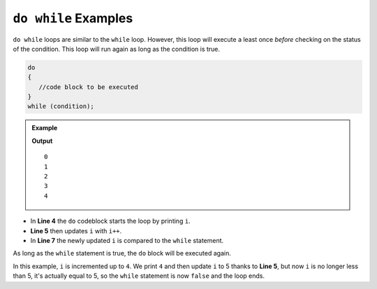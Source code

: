 .. _do-while-examples:

``do while`` Examples
=======================

``do while`` loops are similar to the ``while`` loop.  
However, this loop will execute a least once *before* 
checking on the status of the condition.  This loop will 
run again as long as the condition is true.


.. sourcecode:: csharp

   do
   {
      //code block to be executed
   }
   while (condition);



.. admonition:: Example

   .. sourcecode:: csharp
      :linenos:

      int i = 0; 
      do
      {
         Console.WriteLine(i);
         i++;
      } 
      while(i < 5);

   **Output**

   ::

      0  
      1
      2
      3
      4


- In **Line 4** the ``do`` codeblock starts the loop by printing ``i``. 
- **Line 5** then updates ``i`` with ``i++``.
- In **Line 7** the newly updated ``i`` is compared to the ``while`` statement.

As long as the ``while`` statement is true, the ``do`` block will be executed again.

In this example, ``i`` is incremented up to ``4``.  We print ``4`` and then update ``i`` to 5 thanks to **Line 5**, but
now ``i`` is no longer less than 5, it's actually equal to 5, so the ``while`` statement is now ``false`` and the loop ends.
